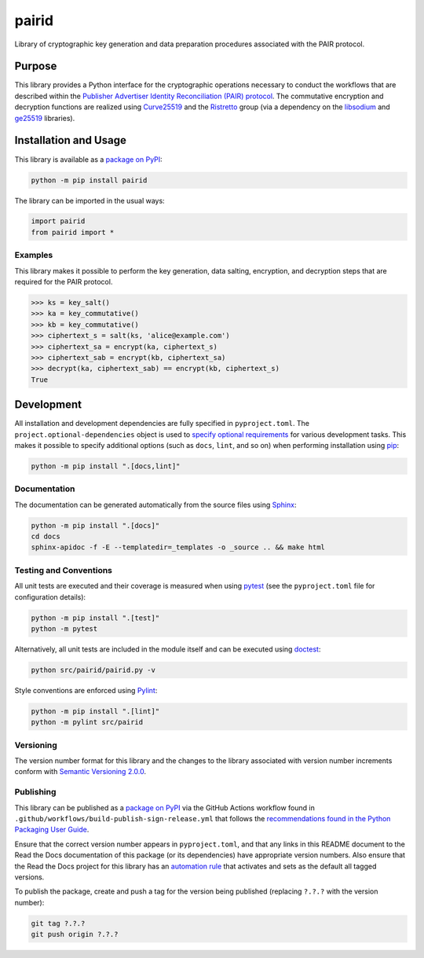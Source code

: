 ======
pairid
======

Library of cryptographic key generation and data preparation procedures associated with the PAIR protocol.

|pypi| |readthedocs| |actions| |coveralls|

.. |pypi| image:: https://badge.fury.io/py/pairid.svg#
   :target: https://badge.fury.io/py/pairid
   :alt: PyPI version and link.

.. |readthedocs| image:: https://readthedocs.org/projects/pairid/badge/?version=latest
   :target: https://pairid.readthedocs.io/en/latest/?badge=latest
   :alt: Read the Docs documentation status.

.. |actions| image:: https://github.com/choosek/pairid/workflows/lint-test-cover-docs/badge.svg#
   :target: https://github.com/choosek/pairid/actions/workflows/lint-test-cover-docs.yml
   :alt: GitHub Actions status.

.. |coveralls| image:: https://coveralls.io/repos/github/choosek/pairid/badge.svg?branch=main
   :target: https://coveralls.io/github/choosek/pairid?branch=main
   :alt: Coveralls test coverage summary.

Purpose
-------
This library provides a Python interface for the cryptographic operations necessary to conduct the workflows that are described within the `Publisher Advertiser Identity Reconciliation (PAIR) protocol <https://iabtechlab.com/pair/>`__. The commutative encryption and decryption functions are realized using `Curve25519 <https://cr.yp.to/ecdh.html>`__ and the `Ristretto <https://ristretto.group>`__ group (via a dependency on the `libsodium <https://github.com/jedisct1/libsodium>`__ and `ge25519 <https://pypi.org/project/ge25519/>`__ libraries).

Installation and Usage
----------------------
This library is available as a `package on PyPI <https://pypi.org/project/pairid>`__:

.. code-block:: bash

    python -m pip install pairid

The library can be imported in the usual ways:

.. code-block:: python

    import pairid
    from pairid import *

Examples
^^^^^^^^
This library makes it possible to perform the key generation, data salting, encryption, and decryption steps that are required for the PAIR protocol.

.. code-block:: python

    >>> ks = key_salt()
    >>> ka = key_commutative()
    >>> kb = key_commutative()
    >>> ciphertext_s = salt(ks, 'alice@example.com')
    >>> ciphertext_sa = encrypt(ka, ciphertext_s)
    >>> ciphertext_sab = encrypt(kb, ciphertext_sa)
    >>> decrypt(ka, ciphertext_sab) == encrypt(kb, ciphertext_s)
    True

Development
-----------
All installation and development dependencies are fully specified in ``pyproject.toml``. The ``project.optional-dependencies`` object is used to `specify optional requirements <https://peps.python.org/pep-0621>`__ for various development tasks. This makes it possible to specify additional options (such as ``docs``, ``lint``, and so on) when performing installation using `pip <https://pypi.org/project/pip>`__:

.. code-block:: bash

    python -m pip install ".[docs,lint]"

Documentation
^^^^^^^^^^^^^
The documentation can be generated automatically from the source files using `Sphinx <https://www.sphinx-doc.org>`__:

.. code-block:: bash

    python -m pip install ".[docs]"
    cd docs
    sphinx-apidoc -f -E --templatedir=_templates -o _source .. && make html

Testing and Conventions
^^^^^^^^^^^^^^^^^^^^^^^
All unit tests are executed and their coverage is measured when using `pytest <https://docs.pytest.org>`__ (see the ``pyproject.toml`` file for configuration details):

.. code-block:: bash

    python -m pip install ".[test]"
    python -m pytest

Alternatively, all unit tests are included in the module itself and can be executed using `doctest <https://docs.python.org/3/library/doctest.html>`__:

.. code-block:: bash

    python src/pairid/pairid.py -v

Style conventions are enforced using `Pylint <https://pylint.readthedocs.io>`__:

.. code-block:: bash

    python -m pip install ".[lint]"
    python -m pylint src/pairid

Versioning
^^^^^^^^^^
The version number format for this library and the changes to the library associated with version number increments conform with `Semantic Versioning 2.0.0 <https://semver.org/#semantic-versioning-200>`__.

Publishing
^^^^^^^^^^
This library can be published as a `package on PyPI <https://pypi.org/project/pairid>`__ via the GitHub Actions workflow found in ``.github/workflows/build-publish-sign-release.yml`` that follows the `recommendations found in the Python Packaging User Guide <https://packaging.python.org/en/latest/guides/publishing-package-distribution-releases-using-github-actions-ci-cd-workflows/>`__.

Ensure that the correct version number appears in ``pyproject.toml``, and that any links in this README document to the Read the Docs documentation of this package (or its dependencies) have appropriate version numbers. Also ensure that the Read the Docs project for this library has an `automation rule <https://docs.readthedocs.io/en/stable/automation-rules.html>`__ that activates and sets as the default all tagged versions.

To publish the package, create and push a tag for the version being published (replacing ``?.?.?`` with the version number):

.. code-block:: bash

    git tag ?.?.?
    git push origin ?.?.?
